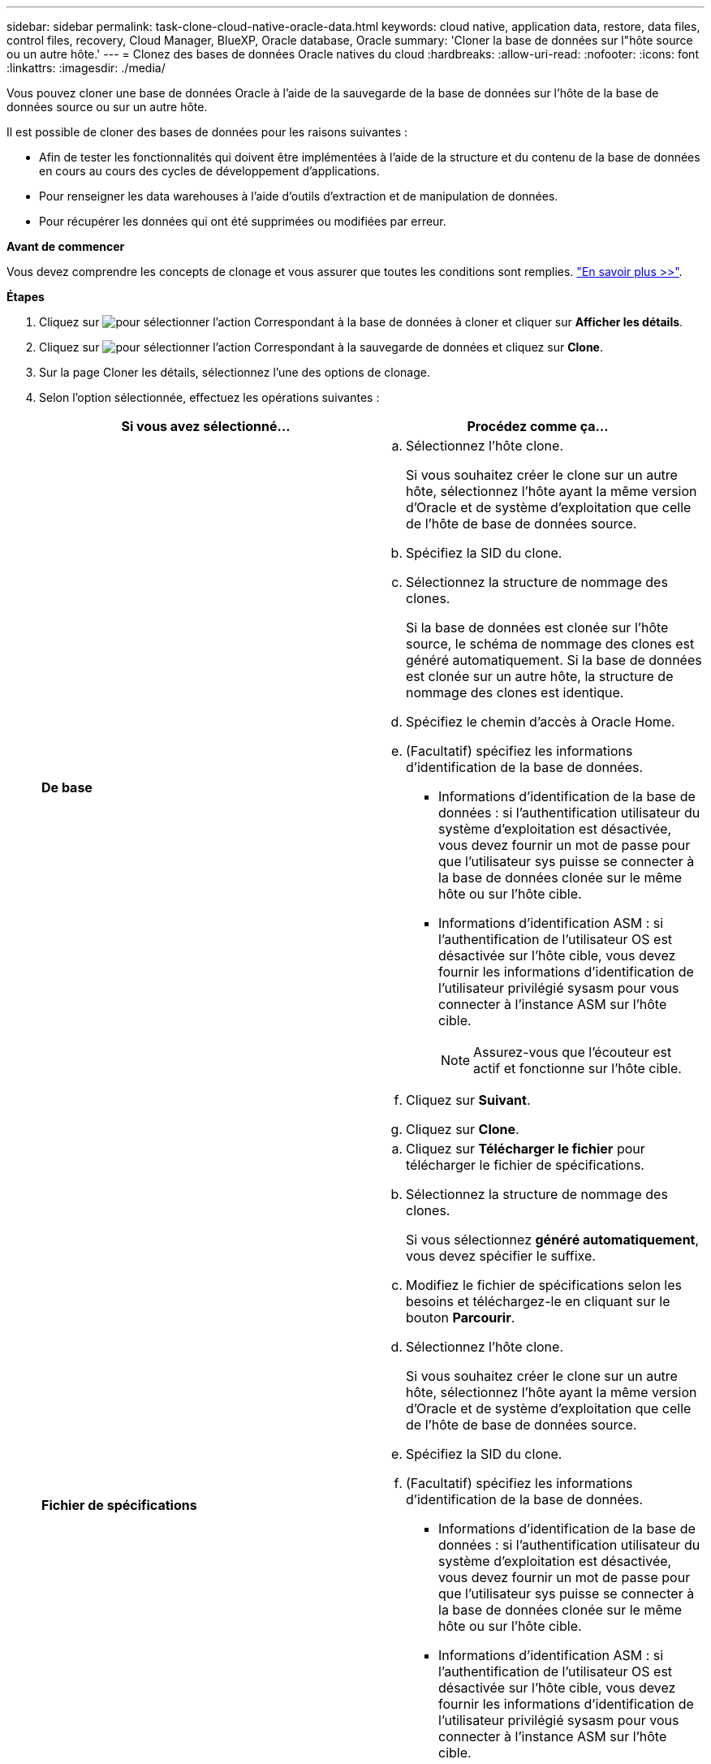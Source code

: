 ---
sidebar: sidebar 
permalink: task-clone-cloud-native-oracle-data.html 
keywords: cloud native, application data, restore, data files, control files, recovery, Cloud Manager, BlueXP, Oracle database, Oracle 
summary: 'Cloner la base de données sur l"hôte source ou un autre hôte.' 
---
= Clonez des bases de données Oracle natives du cloud
:hardbreaks:
:allow-uri-read: 
:nofooter: 
:icons: font
:linkattrs: 
:imagesdir: ./media/


[role="lead"]
Vous pouvez cloner une base de données Oracle à l'aide de la sauvegarde de la base de données sur l'hôte de la base de données source ou sur un autre hôte.

Il est possible de cloner des bases de données pour les raisons suivantes :

* Afin de tester les fonctionnalités qui doivent être implémentées à l'aide de la structure et du contenu de la base de données en cours au cours des cycles de développement d'applications.
* Pour renseigner les data warehouses à l'aide d'outils d'extraction et de manipulation de données.
* Pour récupérer les données qui ont été supprimées ou modifiées par erreur.


*Avant de commencer*

Vous devez comprendre les concepts de clonage et vous assurer que toutes les conditions sont remplies. link:concept-clone-cloud-native-oracle-concepts.html["En savoir plus >>"].

*Étapes*

. Cliquez sur image:icon-action.png["pour sélectionner l'action"] Correspondant à la base de données à cloner et cliquer sur *Afficher les détails*.
. Cliquez sur image:icon-action.png["pour sélectionner l'action"] Correspondant à la sauvegarde de données et cliquez sur *Clone*.
. Sur la page Cloner les détails, sélectionnez l'une des options de clonage.
. Selon l'option sélectionnée, effectuez les opérations suivantes :
+
|===
| Si vous avez sélectionné... | Procédez comme ça... 


 a| 
*De base*
 a| 
.. Sélectionnez l'hôte clone.
+
Si vous souhaitez créer le clone sur un autre hôte, sélectionnez l'hôte ayant la même version d'Oracle et de système d'exploitation que celle de l'hôte de base de données source.

.. Spécifiez la SID du clone.
.. Sélectionnez la structure de nommage des clones.
+
Si la base de données est clonée sur l'hôte source, le schéma de nommage des clones est généré automatiquement. Si la base de données est clonée sur un autre hôte, la structure de nommage des clones est identique.

.. Spécifiez le chemin d'accès à Oracle Home.
.. (Facultatif) spécifiez les informations d'identification de la base de données.
+
*** Informations d'identification de la base de données : si l'authentification utilisateur du système d'exploitation est désactivée, vous devez fournir un mot de passe pour que l'utilisateur sys puisse se connecter à la base de données clonée sur le même hôte ou sur l'hôte cible.
*** Informations d'identification ASM : si l'authentification de l'utilisateur OS est désactivée sur l'hôte cible, vous devez fournir les informations d'identification de l'utilisateur privilégié sysasm pour vous connecter à l'instance ASM sur l'hôte cible.
+

NOTE: Assurez-vous que l'écouteur est actif et fonctionne sur l'hôte cible.



.. Cliquez sur *Suivant*.
.. Cliquez sur *Clone*.




 a| 
*Fichier de spécifications*
 a| 
.. Cliquez sur *Télécharger le fichier* pour télécharger le fichier de spécifications.
.. Sélectionnez la structure de nommage des clones.
+
Si vous sélectionnez *généré automatiquement*, vous devez spécifier le suffixe.

.. Modifiez le fichier de spécifications selon les besoins et téléchargez-le en cliquant sur le bouton *Parcourir*.
.. Sélectionnez l'hôte clone.
+
Si vous souhaitez créer le clone sur un autre hôte, sélectionnez l'hôte ayant la même version d'Oracle et de système d'exploitation que celle de l'hôte de base de données source.

.. Spécifiez la SID du clone.
.. (Facultatif) spécifiez les informations d'identification de la base de données.
+
*** Informations d'identification de la base de données : si l'authentification utilisateur du système d'exploitation est désactivée, vous devez fournir un mot de passe pour que l'utilisateur sys puisse se connecter à la base de données clonée sur le même hôte ou sur l'hôte cible.
*** Informations d'identification ASM : si l'authentification de l'utilisateur OS est désactivée sur l'hôte cible, vous devez fournir les informations d'identification de l'utilisateur privilégié sysasm pour vous connecter à l'instance ASM sur l'hôte cible.
+

NOTE: Assurez-vous que l'écouteur est actif et fonctionne sur l'hôte cible.



.. Cliquez sur *Suivant*.
.. Cliquez sur *Clone*.


|===
. Cliquez sur image:button_plus_sign_square.png["pour sélectionner l'action"] À côté de *Filter by* et sélectionnez *Clone options* > *clones* pour afficher les clones.

